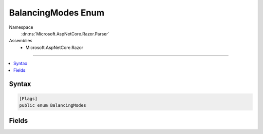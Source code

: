 

BalancingModes Enum
===================





Namespace
    :dn:ns:`Microsoft.AspNetCore.Razor.Parser`
Assemblies
    * Microsoft.AspNetCore.Razor

----

.. contents::
   :local:









Syntax
------

.. code-block:: csharp

    [Flags]
    public enum BalancingModes








.. dn:enumeration:: Microsoft.AspNetCore.Razor.Parser.BalancingModes
    :hidden:

.. dn:enumeration:: Microsoft.AspNetCore.Razor.Parser.BalancingModes

Fields
------

.. dn:enumeration:: Microsoft.AspNetCore.Razor.Parser.BalancingModes
    :noindex:
    :hidden:

    
    .. dn:field:: Microsoft.AspNetCore.Razor.Parser.BalancingModes.AllowCommentsAndTemplates
    
        
        :rtype: Microsoft.AspNetCore.Razor.Parser.BalancingModes
    
        
        .. code-block:: csharp
    
            AllowCommentsAndTemplates = 4
    
    .. dn:field:: Microsoft.AspNetCore.Razor.Parser.BalancingModes.AllowEmbeddedTransitions
    
        
        :rtype: Microsoft.AspNetCore.Razor.Parser.BalancingModes
    
        
        .. code-block:: csharp
    
            AllowEmbeddedTransitions = 8
    
    .. dn:field:: Microsoft.AspNetCore.Razor.Parser.BalancingModes.BacktrackOnFailure
    
        
        :rtype: Microsoft.AspNetCore.Razor.Parser.BalancingModes
    
        
        .. code-block:: csharp
    
            BacktrackOnFailure = 1
    
    .. dn:field:: Microsoft.AspNetCore.Razor.Parser.BalancingModes.NoErrorOnFailure
    
        
        :rtype: Microsoft.AspNetCore.Razor.Parser.BalancingModes
    
        
        .. code-block:: csharp
    
            NoErrorOnFailure = 2
    
    .. dn:field:: Microsoft.AspNetCore.Razor.Parser.BalancingModes.None
    
        
        :rtype: Microsoft.AspNetCore.Razor.Parser.BalancingModes
    
        
        .. code-block:: csharp
    
            None = 0
    


